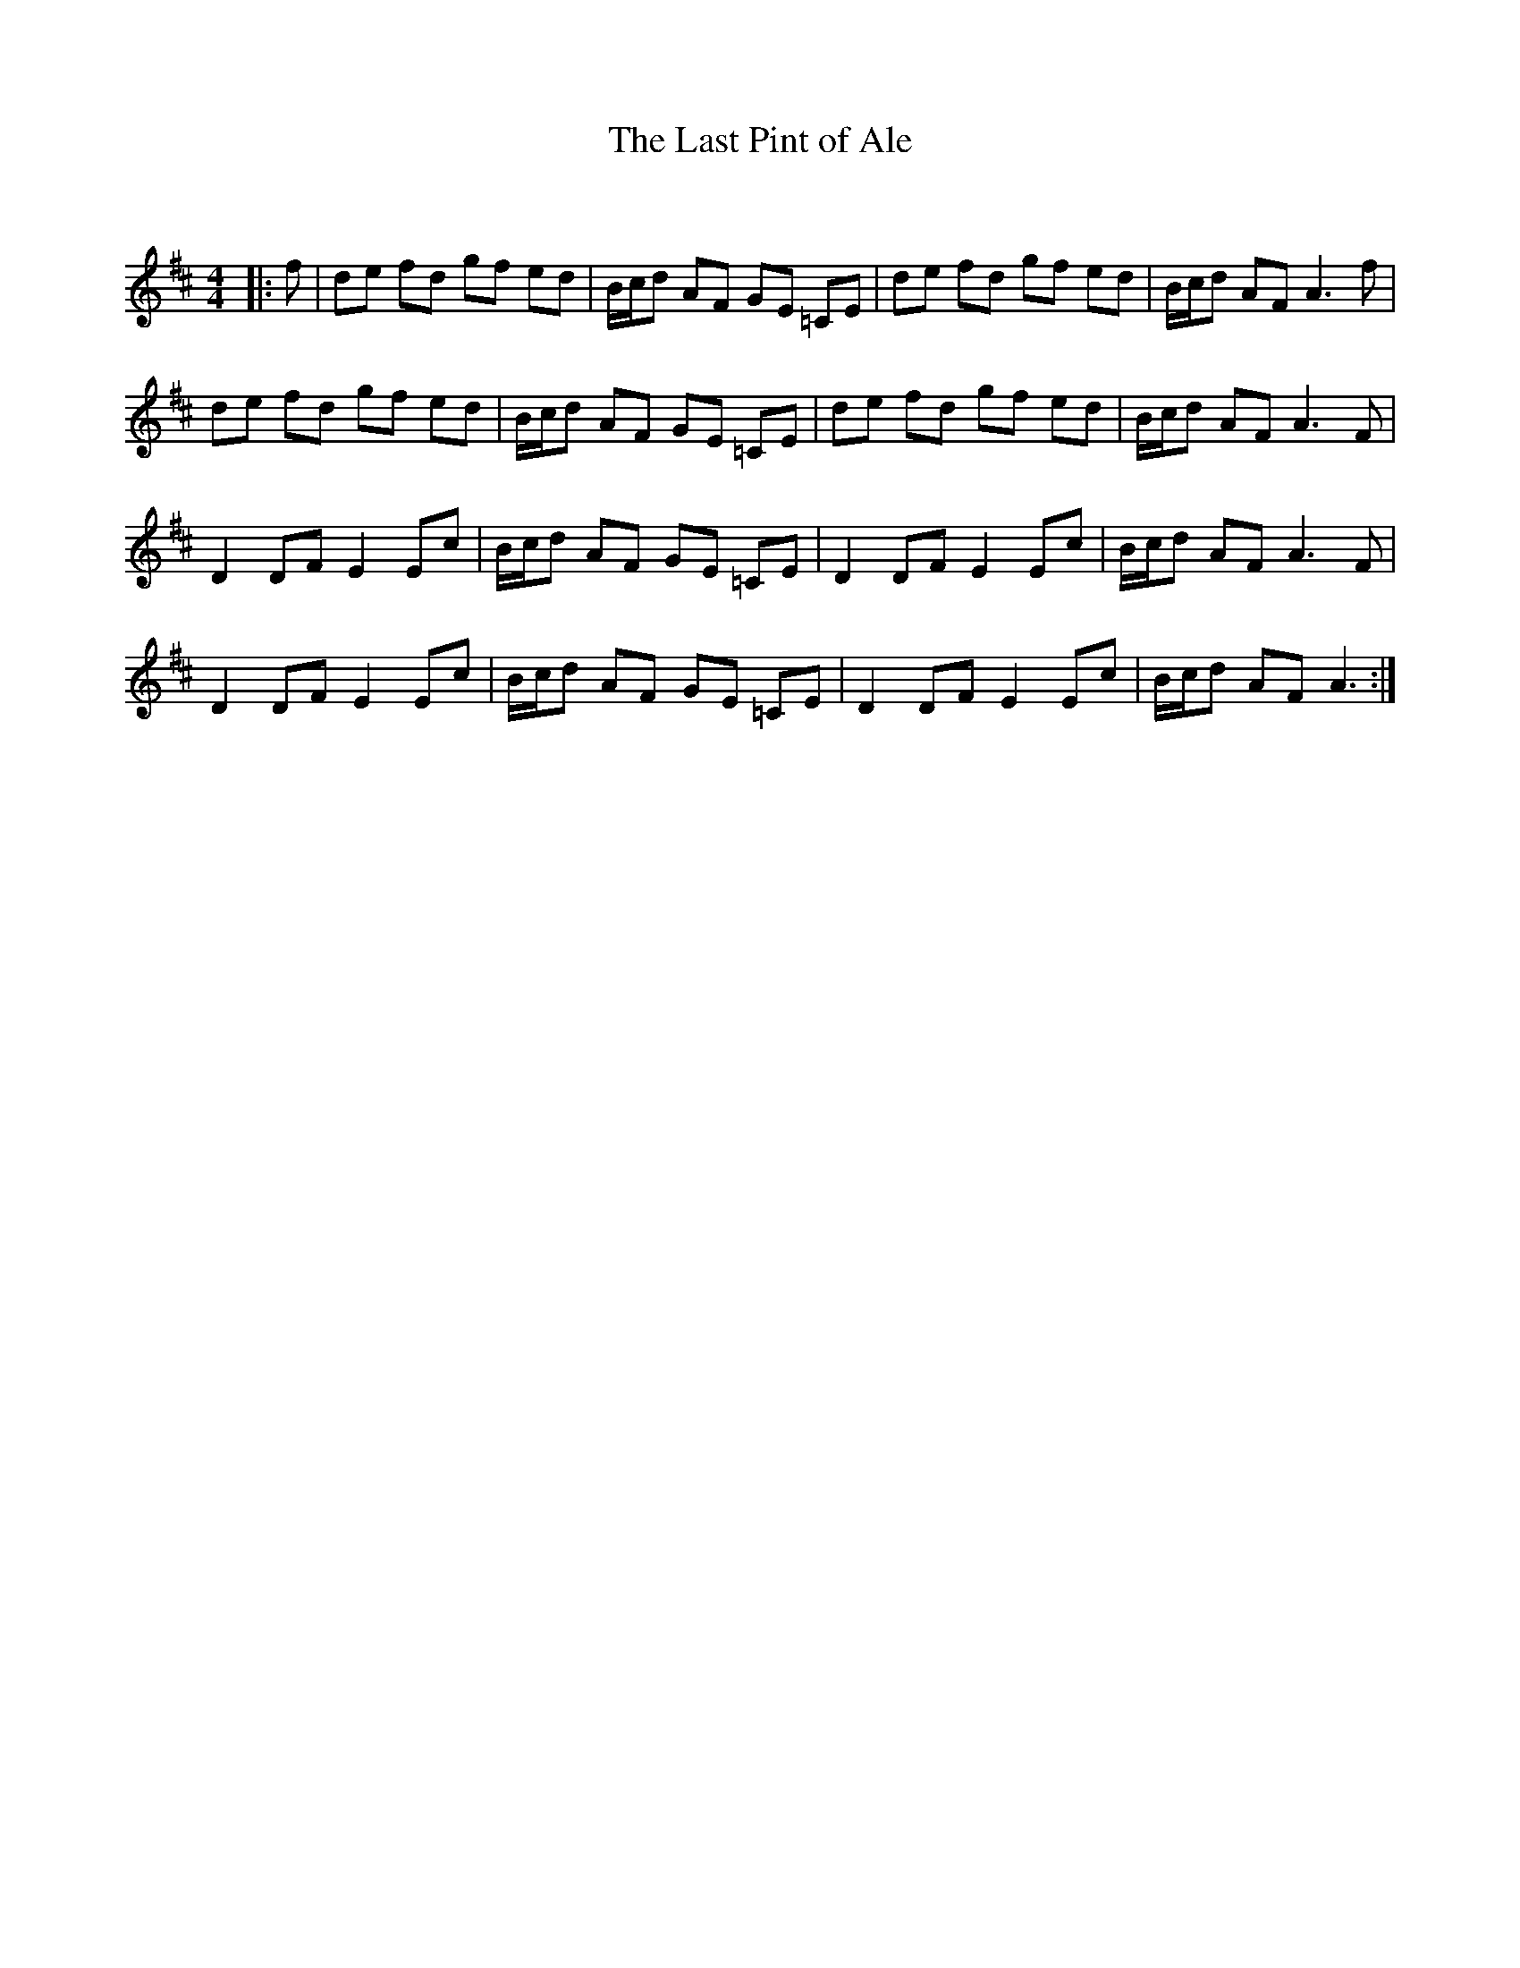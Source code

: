 X:1
T: The Last Pint of Ale
C:
R:Reel
Q: 232
K:D
M:4/4
L:1/8
|:f|de fd gf ed|B1/2c1/2d AF GE =CE|de fd gf ed|B1/2c1/2d AF A3f|
de fd gf ed|B1/2c1/2d AF GE =CE|de fd gf ed|B1/2c1/2d AF A3F|
D2 DF E2 Ec|B1/2c1/2d AF GE =CE|D2 DF E2 Ec|B1/2c1/2d AF A3F|
D2 DF E2 Ec|B1/2c1/2d AF GE =CE|D2 DF E2 Ec|B1/2c1/2d AF A3:|
